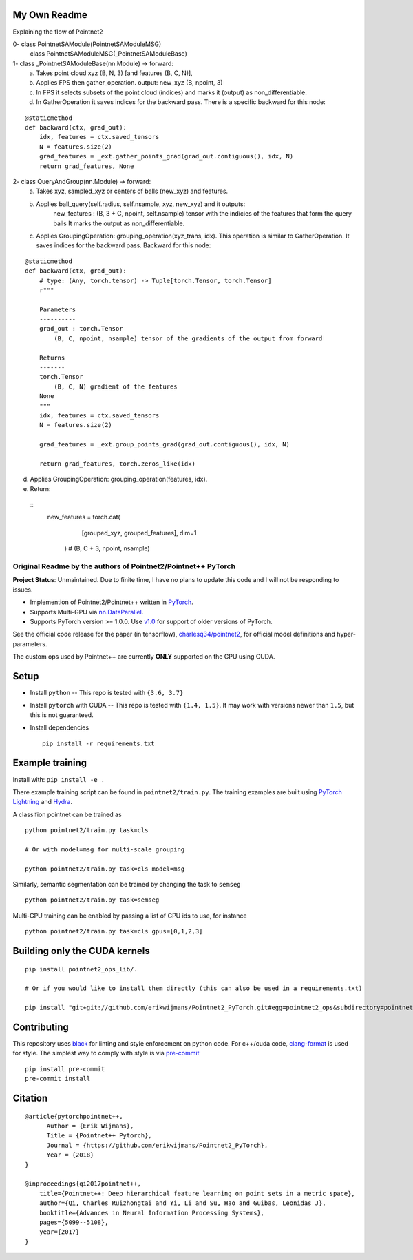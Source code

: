 My Own Readme 
-----
Explaining the flow of Pointnet2


0- class PointnetSAModule(PointnetSAModuleMSG)
   class PointnetSAModuleMSG(_PointnetSAModuleBase)

1- class _PointnetSAModuleBase(nn.Module) -> forward: 
   a. Takes point cloud xyz (B, N, 3) [and features (B, C, N)], 
   b. Applies FPS then gather_operation. output: new_xyz (B, npoint, 3)
   c. In FPS it selects subsets of the point cloud (indices) and marks it (output) as non_differentiable.
   d. In GatherOperation it saves indices for the backward pass. There is a specific backward for this node:

::

   @staticmethod
   def backward(ctx, grad_out):
       idx, features = ctx.saved_tensors
       N = features.size(2)
       grad_features = _ext.gather_points_grad(grad_out.contiguous(), idx, N)
       return grad_features, None   

2- class QueryAndGroup(nn.Module) -> forward:
   a. Takes xyz, sampled_xyz or centers of balls (new_xyz) and features.
   b. Applies ball_query(self.radius, self.nsample, xyz, new_xyz) and it outputs:
         new_features : (B, 3 + C, npoint, self.nsample) tensor with the indicies of the features that form the query balls
         It marks the output as non_differentiable.
   c. Applies GroupingOperation: grouping_operation(xyz_trans, idx). This operation is similar to GatherOperation. It saves indices for the backward pass. Backward for this node:

::

    @staticmethod
    def backward(ctx, grad_out):
        # type: (Any, torch.tensor) -> Tuple[torch.Tensor, torch.Tensor]
        r"""

        Parameters
        ----------
        grad_out : torch.Tensor
            (B, C, npoint, nsample) tensor of the gradients of the output from forward

        Returns
        -------
        torch.Tensor
            (B, C, N) gradient of the features
        None
        """
        idx, features = ctx.saved_tensors
        N = features.size(2)

        grad_features = _ext.group_points_grad(grad_out.contiguous(), idx, N)

        return grad_features, torch.zeros_like(idx)
 
   
d. Applies GroupingOperation: grouping_operation(features, idx).
e. Return: 
   
 ::
   new_features = torch.cat(
                    [grouped_xyz, grouped_features], dim=1
                )  # (B, C + 3, npoint, nsample)


Original Readme by the authors of Pointnet2/Pointnet++ PyTorch
============================


**Project Status**: Unmaintained.  Due to finite time, I have no plans to update this code and I will not be responding to issues.

* Implemention of Pointnet2/Pointnet++ written in `PyTorch <http://pytorch.org>`_.

* Supports Multi-GPU via `nn.DataParallel <https://pytorch.org/docs/stable/nn.html#torch.nn.DataParallel>`_.

* Supports PyTorch version >= 1.0.0.  Use `v1.0 <https://github.com/erikwijmans/Pointnet2_PyTorch/releases/tag/v1.0>`_
  for support of older versions of PyTorch.


See the official code release for the paper (in tensorflow), `charlesq34/pointnet2 <https://github.com/charlesq34/pointnet2>`_,
for official model definitions and hyper-parameters.

The custom ops used by Pointnet++ are currently **ONLY** supported on the GPU using CUDA.

Setup
-----

* Install ``python`` -- This repo is tested with ``{3.6, 3.7}``

* Install ``pytorch`` with CUDA -- This repo is tested with ``{1.4, 1.5}``.
  It may work with versions newer than ``1.5``, but this is not guaranteed.


* Install dependencies

  ::

    pip install -r requirements.txt







Example training
----------------

Install with: ``pip install -e .``

There example training script can be found in ``pointnet2/train.py``.  The training examples are built
using `PyTorch Lightning <https://github.com/williamFalcon/pytorch-lightning>`_ and `Hydra <https://hydra.cc/>`_.


A classifion pointnet can be trained as

::

  python pointnet2/train.py task=cls

  # Or with model=msg for multi-scale grouping

  python pointnet2/train.py task=cls model=msg


Similarly, semantic segmentation can be trained by changing the task to ``semseg``

::

  python pointnet2/train.py task=semseg



Multi-GPU training can be enabled by passing a list of GPU ids to use, for instance

::

  python pointnet2/train.py task=cls gpus=[0,1,2,3]


Building only the CUDA kernels
----------------------------------


::

  pip install pointnet2_ops_lib/.

  # Or if you would like to install them directly (this can also be used in a requirements.txt)

  pip install "git+git://github.com/erikwijmans/Pointnet2_PyTorch.git#egg=pointnet2_ops&subdirectory=pointnet2_ops_lib"






Contributing
------------

This repository uses `black <https://github.com/ambv/black>`_ for linting and style enforcement on python code.
For c++/cuda code,
`clang-format <https://clang.llvm.org/docs/ClangFormat.html>`_ is used for style.  The simplest way to
comply with style is via `pre-commit <https://pre-commit.com/>`_

::

  pip install pre-commit
  pre-commit install



Citation
--------

::

  @article{pytorchpointnet++,
        Author = {Erik Wijmans},
        Title = {Pointnet++ Pytorch},
        Journal = {https://github.com/erikwijmans/Pointnet2_PyTorch},
        Year = {2018}
  }

  @inproceedings{qi2017pointnet++,
      title={Pointnet++: Deep hierarchical feature learning on point sets in a metric space},
      author={Qi, Charles Ruizhongtai and Yi, Li and Su, Hao and Guibas, Leonidas J},
      booktitle={Advances in Neural Information Processing Systems},
      pages={5099--5108},
      year={2017}
  }
